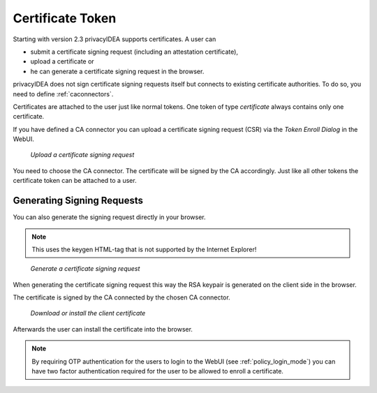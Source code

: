 .. _certificate_token:

Certificate Token
------------

.. index:: certificates, client certificates, request, CSR, CA, attestation

Starting with version 2.3 privacyIDEA supports certificates. A user can

* submit a certificate signing request (including an attestation certificate),
* upload a certificate or
* he can generate a certificate signing request in the browser.

privacyIDEA does not sign certificate signing requests itself but connects to
existing certificate authorities. To do so, you need to define
:ref:`caconnectors`.

Certificates are attached to the user just like normal tokens. One token of
type *certificate* always contains only one certificate.

If you have defined a CA connector you can upload a certificate signing
request (CSR) via the *Token Enroll Dialog* in the WebUI.

.. figure:: images/upload_csr.png
   :width: 500

   *Upload a certificate signing request*

You need to choose the CA connector. The certificate will be signed by
the CA accordingly. Just like all other tokens the certificate token can be
attached to a user.

Generating Signing Requests
~~~~~~~~~~~~~~~~~~~~~~~~~~~

You can also generate the signing request directly in your browser.

.. note:: This uses the keygen HTML-tag that is not supported by the Internet
   Explorer!

.. figure:: images/generate_csr1.png
   :width: 500

   *Generate a certificate signing request*

When generating the certificate signing request this way the RSA keypair is
generated on the client side in the browser.

The certificate is signed by the CA connected by the chosen CA connector.

.. figure:: images/generate_csr2.png
   :width: 500

   *Download or install the client certificate*

Afterwards the user can install the certificate into the browser.

.. note:: By requiring OTP authentication for the users to login to the WebUI
   (see :ref:`policy_login_mode`)
   you can have two factor authentication required for the user to be allowed
   to enroll a certificate.


